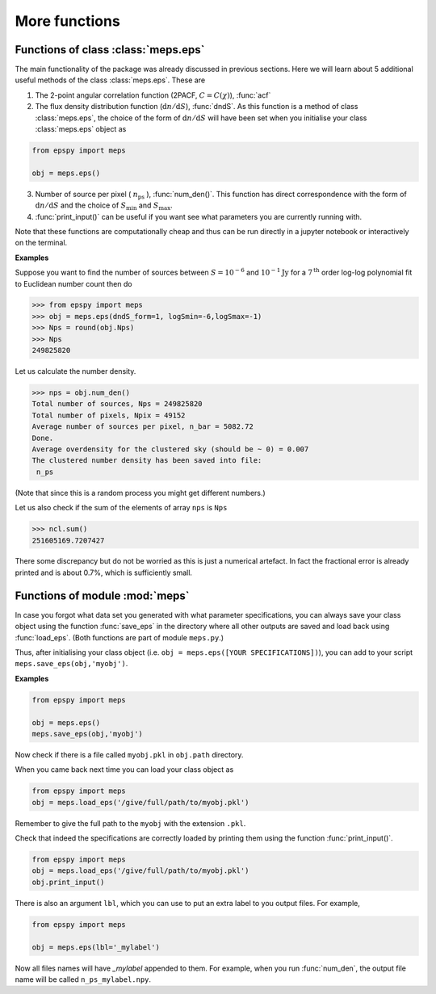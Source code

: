 More functions
--------------

Functions of class :class:`meps.eps`
~~~~~~~~~~~~~~~~~~~~~~~~~~~~~~~~~~~~~

The main functionality of the package was already discussed in previous sections. Here we will learn about 5 additional useful methods of the class :class:`meps.eps`. These are 

1. The 2-point angular correlation function (2PACF, :math:`C=C(\chi)`), :func:`acf`

2. The flux density distribution function (:math:`\mathrm{d}n/\mathrm{d}S`), :func:`dndS`. As this function is a method of class :class:`meps.eps`, the choice of the form of :math:`\mathrm{d}n/\mathrm{d}S` will have been set when you initialise your class :class:`meps.eps` object as

.. code:: python
   
   from epspy import meps
   
   obj = meps.eps()

3. Number of source per pixel ( :math:`n_{\mathrm{ps}}` ), :func:`num_den()`. This function has direct correspondence with the form of :math:`\mathrm{d}n/\mathrm{d}S` and the choice of :math:`S_{\mathrm{min}}` and :math:`S_{\mathrm{max}}`.
   
4. :func:`print_input()` can be useful if you want see what parameters you are currently running with.

Note that these functions are computationally cheap and thus can be run directly in a jupyter notebook or interactively on the terminal.

**Examples**

Suppose you want to find the number of sources between :math:`S=10^{-6}` and :math:`10^{-1}\mathrm{Jy}` for a :math:`7^{\mathrm{th}}` order log-log polynomial fit to Euclidean number count then do

.. code::

   >>> from epspy import meps
   >>> obj = meps.eps(dndS_form=1, logSmin=-6,logSmax=-1)
   >>> Nps = round(obj.Nps)
   >>> Nps
   249825820

Let us calculate the number density.

.. code::

   >>> nps = obj.num_den()
   Total number of sources, Nps = 249825820
   Total number of pixels, Npix = 49152
   Average number of sources per pixel, n_bar = 5082.72
   Done.
   Average overdensity for the clustered sky (should be ~ 0) = 0.007
   The clustered number density has been saved into file:
    n_ps 

(Note that since this is a random process you might get different numbers.)

Let us also check if the sum of the elements of array ``nps`` is ``Nps``

.. code::

   >>> ncl.sum()
   251605169.7207427

There some discrepancy but do not be worried as this is just a numerical artefact. In fact the fractional error is already printed and is about 0.7%, which is sufficiently small.


Functions of module :mod:`meps`
~~~~~~~~~~~~~~~~~~~~~~~~~~~~~~~

In case you forgot what data set you generated with what parameter specifications, you can always save your class object using the function :func:`save_eps` in the directory where all other outputs are saved and load back using :func:`load_eps`. (Both functions are part of module ``meps.py``.)

Thus, after initialising your class object (i.e. ``obj = meps.eps([YOUR SPECIFICATIONS])``), you can add to your script ``meps.save_eps(obj,'myobj')``.

**Examples**

.. code:: python
   
   from epspy import meps
   
   obj = meps.eps()
   meps.save_eps(obj,'myobj')

Now check if there is a file called ``myobj.pkl`` in ``obj.path`` directory. 

When you came back next time you can load your class object as

.. code:: python
   
   from epspy import meps
   obj = meps.load_eps('/give/full/path/to/myobj.pkl')

Remember to give the full path to the ``myobj`` with the extension ``.pkl``. 

Check that indeed the specifications are correctly loaded by printing them using the function :func:`print_input()`.

.. code:: python
   
   from epspy import meps
   obj = meps.load_eps('/give/full/path/to/myobj.pkl')
   obj.print_input()


There is also an argument ``lbl``, which you can use to put an extra label to you output files. For example,

.. code:: python
   
   from epspy import meps
   
   obj = meps.eps(lbl='_mylabel')

Now all files names will have `_mylabel` appended to them. For example, when you run :func:`num_den`, the output file name will be called ``n_ps_mylabel.npy``.
